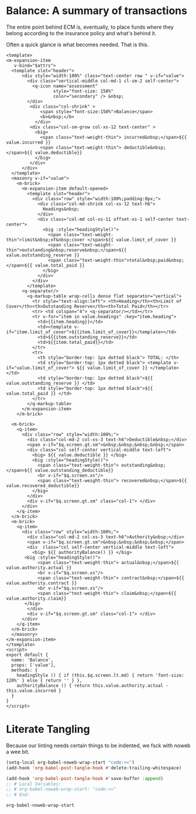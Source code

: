 * Balance: A summary of transactions 

The entire point behind ECM is, eventually, to place funds where they belong
according to the insurance policy and what's behind it.

Often a quick glance is what becomes needed. That is this.

#+begin_src vue :tangle "../src/components/Balance.vue"
   <template>
   <m-expansion-item
      v-bind="$attrs">
     <template slot="header">
         <div style="width:100%" class="text-center row " v-if="value">
           <div class="vertical-middle col-md-1 cl-sm-2 self-center">
             <q-icon name="assessment"
                     style="font-size: 150%"
                     color="secondary" /> &nbsp;
           </div>
            <div class="col-shrink" >
                <span style="font-size:150%">Balance</span>
                <b>&nbsp;</b>
              </div>
            <div class="col-sm-grow col-xs-12 text-center" >
              <big>
                <span class="text-weight-thin"> incurred&nbsp;</span>${{ value.incurred }}
                <span class="text-weight-thin"> deductible&nbsp;</span>${{ value.deductible}}
              </big>
            </div>
         </div>
     </template>
     <masonry v-if="value">
       <m-brick>
         <m-expansion-item default-opened>
           <template slot="header">
             <div class="row" style="width:100%;padding:0px;">
               <div class="col-md-shrink col-xs-12 text-h6">
                 Headings&nbsp;
               </div>
               <div class="col-md col-xs-11 offset-xs-1 self-center text-center">
                 <big :style="headingStyle()">
                   <span class="text-weight-thin">limit&nbsp;of&nbsp;cover </span>${{ value.limit_of_cover }} 
                   <span class="text-weight-thin">outstanding&nbsp;reserve&nbsp;</span>${{ value.outstanding_reserve }}
                   <span class="text-weight-thin">total&nbsp;paid&nbsp;</span>${{ value.total_paid }} 
                 </big>
               </div>
             </div>
           </template>
         <q-separator/>
           <q-markup-table wrap-cells dense flat separator="vertical">
             <tr style="text-align:left"> <th>Heading</th><th>Limit of Cover</th><th>Outstanding Reserve</th><th>Total Paid</th></tr> 
             <tr> <td colspan="4"> <q-separator/></td></tr> 
             <tr v-for="item in value.headings" :key="item.heading">
               <td>{{item.heading}}</td>
               <td><template v-if="item.limit_of_cover">${{item.limit_of_cover}}</template></td>
               <td>${{item.outstanding_reserve}}</td>
               <td>${{item.total_paid}}</td>
             </tr>
             <tr>
               <th style="border-top: 1px dotted black"> TOTAL: </th>
               <td style="border-top: 1px dotted black"> <template v-if="value.limit_of_cover"> ${{ value.limit_of_cover }} </template></td>
               <td style="border-top: 1px dotted black">${{ value.outstanding_reserve }} </td>
               <td style="border-top: 1px dotted black">${{ value.total_paid }} </td>
             </tr>
           </q-markup-table>
         </m-expansion-item>
       </m-brick>

     <m-brick>
       <q-item>
         <div class="row" style="width:100%;">
           <div class="col-md-2 col-xs-3 text-h6">Deductible&nbsp;</div>
           <span v-if="$q.screen.gt.sm">&nbsp;&nbsp;&nbsp;&nbsp;</span>
           <div class="col self-center vertical-middle text-left">
             <big> ${{ value.deductible }} </big>
             <big :style="headingStyle()">
               <span class="text-weight-thin"> outstanding&nbsp;</span>${{ value.outstanding_deductible}}
               <br v-if="$q.screen.xs"/>
               <span class="text-weight-thin"> recovered&nbsp;</span>${{ value.recovered_deductible}}
             </big> 
           </div>
           <div v-if="$q.screen.gt.sm" class="col-1"> </div>
         </div>
       </q-item>
     </m-brick>
     <m-brick> 
       <q-item> 
         <div class="row" style="width:100%;">
           <div class="col-md-2 col-xs-3 text-h6">Authority&nbsp;</div>
           <span v-if="$q.screen.gt.sm">&nbsp;&nbsp;&nbsp;&nbsp;</span>
           <div  class="col self-center vertical-middle text-left">
             <big> ${{ authorityBalance() }} </big>
          <big :style="headingStyle()"> 
               <span class="text-weight-thin"> actual&nbsp;</span>${{ value.authority.actual }}
               <br v-if="$q.screen.xs"/>
               <span class="text-weight-thin"> contract&nbsp;</span>${{ value.authority.contract }}
               <br v-if="$q.screen.xs"/>
               <span class="text-weight-thin"> claim&nbsp;</span>${{ value.authority.claim}}
          </big> 
           </div>
           <div v-if="$q.screen.gt.sm" class="col-1"> </div>
         </div>
       </q-item>
     </m-brick>
     </masonry>
   </m-expansion-item>
   </template>
   <script>
   export default {
     name: 'Balance',
     props: ['value'],
     methods: {
       headingStyle () { if (this.$q.screen.lt.md) { return 'font-size: 120%' } else { return '' } },
       authorityBalance () { return this.value.authority.actual - this.value.incurred }
     }
   }
   </script>
#+end_src

* Literate Tangling 

Because our linting needs certain things to be indented, we fsck with noweb a wee bit.

#+begin_src emacs-lisp
  (setq-local org-babel-noweb-wrap-start "code:<<")
  (add-hook 'org-babel-post-tangle-hook #'delete-trailing-whitespace)

  (add-hook 'org-babel-post-tangle-hook #'save-buffer :append)
  ;; # Local Variables:
  ;; # org-babel-noweb-wrap-start: "code:<<"
  ;; # End:
#+end_src

#+RESULTS:
| delete-trailing-whitespace | save-buffer |


#+begin_src emacs-lisp
  org-babel-noweb-wrap-start
#+end_src

#+RESULTS:
: code:<<
